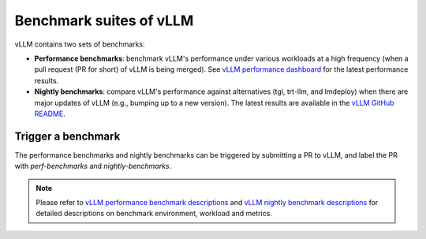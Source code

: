 .. _benchmarks:

Benchmark suites of vLLM
========================



vLLM contains two sets of benchmarks:

+ **Performance benchmarks**: benchmark vLLM's performance under various workloads at a high frequency (when a pull request (PR for short) of vLLM is being merged). See `vLLM performance dashboard <https://perf.vllm.ai>`_ for the latest performance results.

+ **Nightly benchmarks**: compare vLLM's performance against alternatives (tgi, trt-llm, and lmdeploy) when there are major updates of vLLM (e.g., bumping up to a new version). The latest results are available in the `vLLM GitHub README <https://github.com/vllm-project/vllm/blob/main/README.md>`_.


Trigger a benchmark
-------------------

The performance benchmarks and nightly benchmarks can be triggered by submitting a PR to vLLM, and label the PR with `perf-benchmarks` and `nightly-benchmarks`.


.. note::

   Please refer to `vLLM performance benchmark descriptions <https://github.com/vllm-project/vllm/blob/main/.buildkite/nightly-benchmarks/performance-benchmarks-descriptions.md>`_ and `vLLM nightly benchmark descriptions <https://github.com/vllm-project/vllm/blob/main/.buildkite/nightly-benchmarks/nightly-descriptions.md>`_ for detailed descriptions on benchmark environment, workload and metrics.
